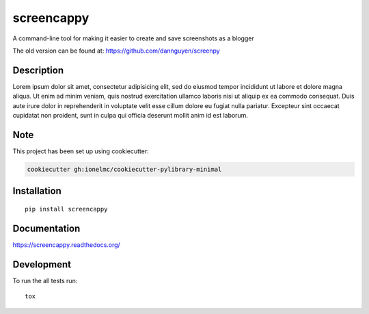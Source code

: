 ===========
screencappy
===========

A command-line tool for making it easier to create and save screenshots as a blogger


The old version can be found at: https://github.com/dannguyen/screenpy

Description
===========

Lorem ipsum dolor sit amet, consectetur adipisicing elit, sed do eiusmod
tempor incididunt ut labore et dolore magna aliqua. Ut enim ad minim veniam,
quis nostrud exercitation ullamco laboris nisi ut aliquip ex ea commodo
consequat. Duis aute irure dolor in reprehenderit in voluptate velit esse
cillum dolore eu fugiat nulla pariatur. Excepteur sint occaecat cupidatat non
proident, sunt in culpa qui officia deserunt mollit anim id est laborum.

Note
====

This project has been set up using cookiecutter:

.. code-block:: sh

    cookiecutter gh:ionelmc/cookiecutter-pylibrary-minimal


Installation
============

::

    pip install screencappy

Documentation
=============

https://screencappy.readthedocs.org/

Development
===========

To run the all tests run::

    tox
